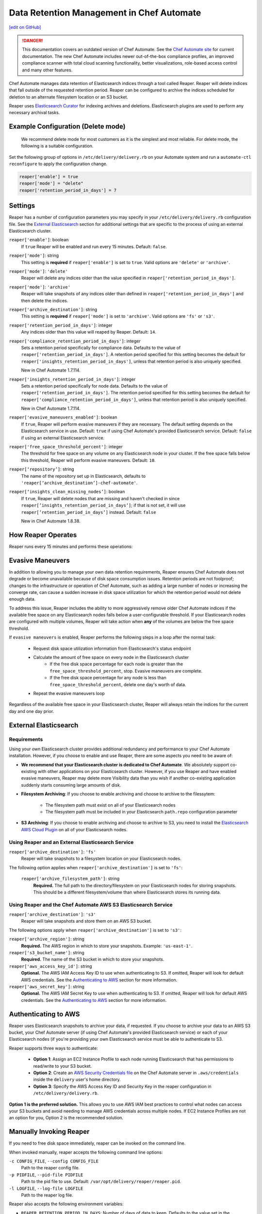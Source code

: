 =====================================================
Data Retention Management in Chef Automate
=====================================================
`[edit on GitHub] <https://github.com/chef/chef-web-docs/blob/master/chef_master/source/data_retention_chef_automate.rst>`__

.. tag chef_automate_mark

.. image:: ../../images/a2_docs_banner.svg
   :target: https://automate.chef.io/docs

.. danger:: This documentation covers an outdated version of Chef Automate. See the `Chef Automate site <https://automate.chef.io/docs/quickstart/>`__ for current documentation. The new Chef Automate includes newer out-of-the-box compliance profiles, an improved compliance scanner with total cloud scanning functionality, better visualizations, role-based access control and many other features.

.. end_tag

Chef Automate manages data retention of Elasticsearch indices through a tool called Reaper. Reaper will delete indices that fall outside of the requested retention period. Reaper can be configured to archive the indices scheduled for deletion to an alternate filesystem location or an S3 bucket.

Reaper uses `Elasticsearch Curator <https://github.com/elastic/curator>`__ for indexing archives and deletions. Elasticsearch plugins are used to perform any necessary archival tasks.

Example Configuration (Delete mode)
=====================================================

 We recommend delete mode for most customers as it is the simplest and most reliable. For delete mode, the following is a suitable configuration.

Set the following group of options in ``/etc/delivery/delivery.rb`` on your Automate system and run a ``automate-ctl reconfigure`` to apply the configuration change.

.. code-block:: bash

   reaper['enable'] = true
   reaper['mode'] = "delete"
   reaper['retention_period_in_days'] = 7

Settings
=====================================================
Reaper has a number of configuration parameters you may specify in your ``/etc/delivery/delivery.rb`` configuration file. See the `External Elasticsearch </data_retention_chef_automate.html#external-elasticsearch>`__ section for additional settings that are specific to the process of using an external Elasticsearch cluster.

``reaper['enable']``: boolean
  If ``true`` Reaper will be enabled and run every 15 minutes. Default: ``false``.

``reaper['mode']``: string
  This setting is **required** if ``reaper['enable']`` is set to ``true``. Valid options are ``'delete'`` or ``'archive'``.

``reaper['mode']``: ``'delete'``
  Reaper will delete any indices older than the value specified in ``reaper['retention_period_in_days']``.

``reaper['mode']``: ``'archive'``
  Reaper will take snapshots of any indices older than defined in ``reaper['retention_period_in_days']`` and then delete the indices.

``reaper['archive_destination']``: string
  This setting is **required** if ``reaper['mode']`` is set to ``'archive'``. Valid options are ``'fs'`` or ``'s3'``.

``reaper['retention_period_in_days']``: integer
  Any indices older than this value will reaped by Reaper. Default: ``14``.

``reaper['compliance_retention_period_in_days']``: integer
  Sets a retention period specifically for compliance data. Defaults to the value of ``reaper['retention_period_in_days']``. A retention period specified for this setting becomes the default for ``reaper['insights_retention_period_in_days']``, unless that retention period is also uniquely specified.

  New in Chef Automate 1.7.114.

``reaper['insights_retention_period_in_days']``: integer
  Sets a retention period specifically for node data. Defaults to the value of ``reaper['retention_period_in_days']``. The retention period specified for this setting becomes the default for ``reaper['compliance_retention_period_in_days']``, unless that retention period is also uniquely specified.

  New in Chef Automate 1.7.114.

``reaper['evasive_maneuvers_enabled']``: boolean
    If ``true``, Reaper will perform evasive maneuvers if they are necessary. The default setting depends on the Elasticsearch service in use.
    Default: ``true`` if using Chef Automate's provided Elasticsearch service.
    Default: ``false`` if using an external Elasticsearch service.

``reaper['free_space_threshold_percent']``: integer
  The threshold for free space on any volume on any Elasticsearch node in your cluster. If the free space falls below this threshold, Reaper will perform evasive maneuvers. Default: ``10``.

``reaper[‘repository’]``: string
  The name of the repository set up in Elasticsearch, defaults to ``'reaper[‘archive_destination’]-chef-automate'``.

``reaper[‘insights_clean_missing_nodes’]``: boolean
    If ``true``, Reaper will delete nodes that are missing and haven't checked in since ``reaper[’insights_retention_period_in_days’]``; if that is not set, it will use ``reaper[’retention_period_in_days’]`` instead.
    Default: ``false``
    
    New in Chef Automate 1.8.38.

How Reaper Operates
=====================================================

Reaper runs every 15 minutes and performs these operations:

.. image:: ../../images/reaper_process_diagram.svg
   :width: 900px
   :align: center

Evasive Maneuvers
=====================================================

In addition to allowing you to manage your own data retention requirements, Reaper ensures Chef Automate does not degrade or become unavailable because of disk space consumption issues. Retention periods are not foolproof; changes to the infrastructure or operation of Chef Automate, such as adding a large number of nodes or increasing the converge rate, can cause a sudden increase in disk space utilization for which the retention period would not delete enough data.

To address this issue, Reaper includes the ability to more aggressively remove older Chef Automate indices if the available free space on any Elasticsearch nodes falls below a user-configurable threshold. If your Elasticsearch nodes are configured with multiple volumes, Reaper will take action when **any** of the volumes are below the free space threshold.

If ``evasive maneuvers`` is enabled, Reaper performs the following steps in a loop after the normal task:

 * Request disk space utilization information from Elasticsearch's status endpoint
 * Calculate the amount of free space on every node in the Elasticsearch cluster
    * If the free disk space percentage for each node is greater than the ``free_space_threshold_percent``, stop. Evasive maneuvers are complete.
    * If the free disk space percentage for any node is less than ``free_space_threshold_percent``, delete one day's worth of data.
 * Repeat the evasive maneuvers loop

Regardless of the available free space in your Elasticsearch cluster, Reaper will always retain the indices for the current day and one day prior.

External Elasticsearch
=====================================================

Requirements
+++++++++++++++++++++++++++++++++++++++++++++++++++++++++++
Using your own Elasticsearch cluster provides additional redundancy and performance to your Chef Automate installation. However, if you choose to enable and use Reaper, there are some aspects you need to be aware of:

* **We recommend that your Elasticsearch cluster is dedicated to Chef Automate**. We absolutely support co-existing with other applications on your Elasticsearch cluster. However, if you use Reaper and have enabled evasive maneuvers, Reaper may delete more Visibility data than you wish if another co-existing application suddenly starts consuming large amounts of disk.

* **Filesystem Archiving**: If you choose to enable archiving and choose to archive to the filessytem:

   * The filesystem path must exist on all of your Elasticsearch nodes
   * The filesystem path must be included in your Elasticsearch ``path.repo`` configuration parameter

* **S3 Archiving**: If you choose to enable archiving and choose to archive to S3, you need to install the `Elasticsearch AWS Cloud Plugin <https://www.elastic.co/guide/en/elasticsearch/plugins/current/cloud-aws.html>`__ on all of your Elasticsearch nodes.

Using Reaper and an External Elasticsearch Service
+++++++++++++++++++++++++++++++++++++++++++++++++++++++++++
``reaper['archive_destination']``: ``'fs'``
  Reaper will take snapshots to a filesystem location on your Elasticsearch nodes.

The following option applies when ``reaper['archive_destination']`` is set to ``'fs'``:

  ``reaper['archive_filesystem_path']``: string
    **Required.** The full path to the directory/filesystem on your Elasticsearch nodes for storing snapshots. This should be a different filesystem/volume than where Elasticsearch stores its running data.

Using Reaper and the Chef Automate AWS S3 Elasticsearch Service
+++++++++++++++++++++++++++++++++++++++++++++++++++++++++++++++++++
``reaper['archive_destination']``: ``'s3'``
  Reaper will take snapshots and store them on an AWS S3 bucket.

The following options apply when ``reaper['archive_destination']`` is set to ``'s3'``:

``reaper['archive_region']``: string
  **Required.** The AWS region in which to store your snapshots. Example: ``'us-east-1'``.

``reaper['s3_bucket_name']``: string
  **Required.** The name of the S3 bucket in which to store your snapshots.

``reaper['aws_access_key_id']``:  string
  **Optional.** The AWS IAM Access Key ID to use when authenticating to S3. If omitted, Reaper will look for default AWS credentials. See the `Authenticating to AWS </data_retention_chef_automate.html#authenticating-to-aws>`__ section for more information.

``reaper['aws_secret_key']``: string
  **Optional.** The AWS IAM Secret Key to use when authenticating to S3. If omitted, Reaper will look for default AWS credentials. See the `Authenticating to AWS </data_retention_chef_automate.html#authenticating-to-aws>`__ section for more information.

Authenticating to AWS
=====================================================

Reaper uses Elasticsearch snapshots to archive your data, if requested. If you choose to archive your data to an AWS S3 bucket, your Chef Automate server (if using Chef Automate's provided Elasticsearch service) or each of your Elasticsearch nodes (if you're providing your own Elasticsearch service must be able to authenticate to S3.

Reaper supports three ways to authenticate:

 * **Option 1**: Assign an EC2 Instance Profile to each node running Elasticsearch that has permissions to read/write to your S3 bucket.
 * **Option 2**: Create an `AWS Security Credentials file <https://docs.aws.amazon.com/cli/latest/userguide/cli-chap-getting-started.html#cli-config-files>`__ on the Chef Automate server in ``.aws/credentials`` inside the ``delivery`` user's home directory.
 * **Option 3**: Specify the AWS Access Key ID and Security Key in the reaper configuration in ``/etc/delivery/delivery.rb``.

**Option 1 is the preferred solution.** This allows you to use AWS IAM best practices to control what nodes can access your S3 buckets and avoid needing to manage AWS credentials across multiple nodes. If EC2 Instance Profiles are not an option for you, Option 2 is the recommended solution.

Manually Invoking Reaper
=====================================================

If you need to free disk space immediately, reaper can be invoked on the command line.

When invoked manually, reaper accepts the following command line options:

``-c CONFIG_FILE``, ``--config CONFIG_FILE``
  Path to the reaper config file.

``-p PIDFILE``, ``--pid-file PIDFILE``
  Path to the pid file to use. Default: ``/var/opt/delivery/reaper/reaper.pid``.

``-l LOGFILE``, ``--log-file LOGFILE``
  Path to the reaper log file.

Reaper also accepts the following environment variables:

* ``REAPER_RETENTION_PERIOD_IN_DAYS``: Number of days of data to keep. Defaults to the value set in the configuration file. Requires Automate 1.7.5 or above.
* ``REAPER_WORKFLOW_API_HOST``: Hostname to use when connecting to the workflow API. Default value: ``localhost``.
* ``REAPER_WORKFLOW_API_PORT``: TCP port number the workflow API is listening on. By default, reaper will attempt to connect to the API via the load balancer on port ``8080``. The load balancer can be bypassed by setting this to ``9611``.
* ``CURATOR_ELASTICSEARCH_HOST``: Hostname to use when connecting to Elasticsearch. Default value: ``elasticsearch``.
* ``CURATOR_ELASTICSEARCH_PORT``: TCP port number Elasticsearch is listening on. Default value: ``9200``.
* ``CURATOR_ELASTICSEARCH_PREFIX``: Prefix to prepend to the path part of the URL for Elasticsearch, if Elasticsearch is accessed via a load balancer.

**Example:**

If both the workflow API and Elasticsearch are running locally, reaper can be invoked as follows:

.. code-block:: bash

  PATH=/opt/delivery/embedded/bin:$PATH \
  REAPER_RETENTION_PERIOD_IN_DAYS=14 \
  REAPER_WORKFLOW_API_PORT=9611 \
  CURATOR_ELASTICSEARCH_HOST='localhost' \
  CURATOR_ELASTICSEARCH_PORT='8080' \
  CURATOR_ELASTICSEARCH_PREFIX='/elasticsearch' \
  ruby /opt/delivery/embedded/service/reaper/bin/reaper \
  --config /var/opt/delivery/reaper/reaper_config.json \
  --log-file /var/log/delivery/reaper/reaper.log
